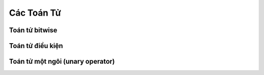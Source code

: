 .. _co_ban_cac_toan_tu:

===================
Các Toán Tử
===================

Toán tử bitwise
===================


Toán tử điều kiện
===================



Toán tử một ngôi (unary operator)
=================================


